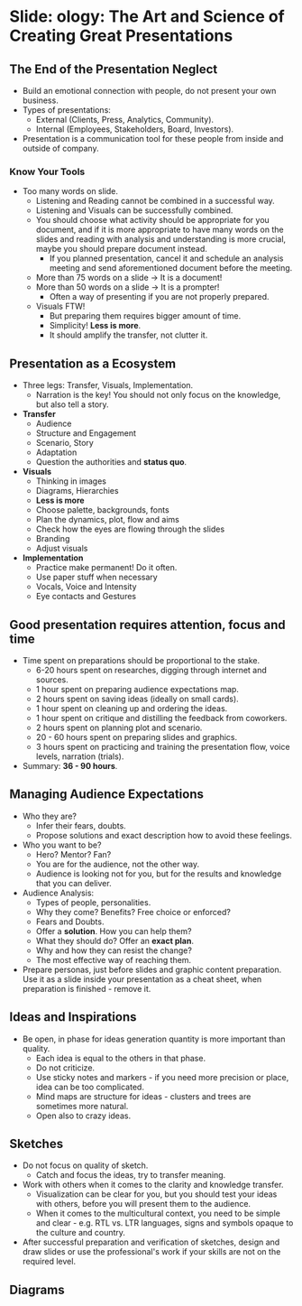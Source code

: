 * Slide: ology: The Art and Science of Creating Great Presentations

** The End of the Presentation Neglect

- Build an emotional connection with people, do not present your own
  business.
- Types of presentations:
  - External (Clients, Press, Analytics, Community).
  - Internal (Employees, Stakeholders, Board, Investors).
- Presentation is a communication tool for these people from inside
  and outside of company.

*** Know Your Tools

- Too many words on slide.
  - Listening and Reading cannot be combined in a successful way.
  - Listening and Visuals can be successfully combined.
  - You should choose what activity should be appropriate for you
    document, and if it is more appropriate to have many words on the
    slides and reading with analysis and understanding is more
    crucial, maybe you should prepare document instead.
    - If you planned presentation, cancel it and schedule an analysis
      meeting and send aforementioned document before the meeting.
  - More than 75 words on a slide -> It is a document!
  - More than 50 words on a slide -> It is a prompter!
    - Often a way of presenting if you are not properly prepared.
  - Visuals FTW!
    - But preparing them requires bigger amount of time.
    - Simplicity! *Less is more*.
    - It should amplify the transfer, not clutter it.

** Presentation as a Ecosystem

- Three legs: Transfer, Visuals, Implementation.
  - Narration is the key! You should not only focus on the knowledge,
    but also tell a story.
- *Transfer*
  - Audience
  - Structure and Engagement
  - Scenario, Story
  - Adaptation
  - Question the authorities and *status quo*.
- *Visuals*
  - Thinking in images
  - Diagrams, Hierarchies
  - *Less is more*
  - Choose palette, backgrounds, fonts
  - Plan the dynamics, plot, flow and aims
  - Check how the eyes are flowing through the slides
  - Branding
  - Adjust visuals
- *Implementation*
  - Practice make permanent! Do it often.
  - Use paper stuff when necessary
  - Vocals, Voice and Intensity
  - Eye contacts and Gestures

** Good presentation requires attention, focus and time

- Time spent on preparations should be proportional to the stake.
  - 6-20 hours spent on researches, digging through internet and
    sources.
  - 1 hour spent on preparing audience expectations map.
  - 2 hours spent on saving ideas (ideally on small cards).
  - 1 hour spent on cleaning up and ordering the ideas.
  - 1 hour spent on critique and distilling the feedback from
    coworkers.
  - 2 hours spent on planning plot and scenario.
  - 20 - 60 hours spent on preparing slides and graphics.
  - 3 hours spent on practicing and training the presentation flow,
    voice levels, narration (trials).
- Summary: *36 - 90 hours*.

** Managing Audience Expectations

- Who they are?
  - Infer their fears, doubts.
  - Propose solutions and exact description how to avoid these
    feelings.
- Who you want to be?
  - Hero? Mentor? Fan?
  - You are for the audience, not the other way.
  - Audience is looking not for you, but for the results and knowledge
    that you can deliver.
- Audience Analysis:
  - Types of people, personalities.
  - Why they come? Benefits? Free choice or enforced?
  - Fears and Doubts.
  - Offer a *solution*. How you can help them?
  - What they should do? Offer an *exact plan*.
  - Why and how they can resist the change?
  - The most effective way of reaching them.
- Prepare personas, just before slides and graphic content
  preparation. Use it as a slide inside your presentation as a cheat
  sheet, when preparation is finished - remove it.

** Ideas and Inspirations

- Be open, in phase for ideas generation quantity is more important
  than quality.
  - Each idea is equal to the others in that phase.
  - Do not criticize.
  - Use sticky notes and markers - if you need more precision or
    place, idea can be too complicated.
  - Mind maps are structure for ideas - clusters and trees are
    sometimes more natural.
  - Open also to crazy ideas.

** Sketches

- Do not focus on quality of sketch.
  - Catch and focus the ideas, try to transfer meaning.
- Work with others when it comes to the clarity and knowledge
  transfer.
  - Visualization can be clear for you, but you should test your ideas
    with others, before you will present them to the audience.
  - When it comes to the multicultural context, you need to be simple
    and clear - e.g. RTL vs. LTR languages, signs and symbols opaque
    to the culture and country.
- After successful preparation and verification of sketches, design
  and draw slides or use the professional's work if your skills are
  not on the required level.

** Diagrams
